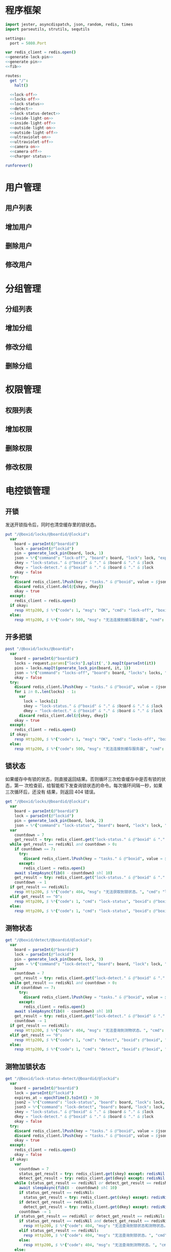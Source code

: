 
* 程序框架
#+begin_src nim :exports code :noweb yes :mkdirp yes :tangle /dev/shm/openapi/src/openapi.nim
  import jester, asyncdispatch, json, random, redis, times
  import parseutils, strutils, sequtils

  settings:
    port = 5080.Port

  var redis_client = redis.open()
  <<generate-lock-pin>>
  <<generate-pin>>
  <<fib>>

  routes:
    get "/":
      halt()

    <<lock-off>>
    <<locks-off>>
    <<lock-status>>
    <<detect>>
    <<lock-status-detect>>
    <<inside-light-on>>
    <<inside-light-off>>
    <<outside-light-on>>
    <<outside-light-off>>
    <<ultraviolet-on>>
    <<ultraviolet-off>>
    <<camera-on>>
    <<camera-off>>
    <<charger-status>>

  runforever()
#+end_src

* 用户管理
** 用户列表
** 增加用户
** 删除用户
** 修改用户
* 分组管理
** 分组列表
** 增加分组
** 修改分组
** 删除分组
* 权限管理
** 权限列表
** 增加权限
** 删除权限
** 修改权限
* 电控锁管理
** 开锁

发送开锁指令后，同时也清空缓存里的锁状态。

#+begin_src nim :noweb-ref lock-off
  put "/@boxid/locks/@boardid/@lockid":
    var
      board = parseInt(@"boardid")
      lock = parseInt(@"lockid")
      pin = generate_lock_pin(board, lock, 1)
      json = %*{"command": "lock-off", "board": board, "lock": lock, "expires-at": epochTime().toInt() + 30, "pin": pin}
      skey = "lock-status." & @"boxid" & "." & $board & "." & $lock
      dkey = "lock-detect." & @"boxid" & "." & $board & "." & $lock
      okay = false
    try:
      discard redis_client.lPush(key = "tasks." & @"boxid", value = $json)
      discard redis_client.del(@[skey, dkey])
      okay = true
    except:
      redis_client = redis.open()
    if okay:
      resp Http200, $ %*{"code": 1, "msg": "OK", "cmd": "lock-off", "boxid": @"boxid", "board": board, "lock": lock}, "application/json"
    else:
      resp Http200, $ %*{"code": 500, "msg": "无法连接到缓存服务器", "cmd": "lock-off", "boxid": @"boxid", "board": board, "lock": lock}, "application/json"
#+end_src
** 开多把锁
#+begin_src nim :noweb-ref locks-off
  post "/@boxid/locks/@boardid":
    var
      board = parseInt(@"boardid")
      locks = request.params["locks"].split(',').mapIt(parseInt(it))
      pins = locks.mapIt(generate_lock_pin(board, it, 1))
      json = %*{"command": "locks-off", "board": board, "locks": locks, "expires-at": epochTime().toInt() + 30, "pins": pins}
      okay = false
    try:
      discard redis_client.lPush(key = "tasks." & @"boxid", value = $json)
      for i in 0..len(locks) - 1:
        var
          lock = locks[i]
          skey = "lock-status." & @"boxid" & "." & $board & "." & $lock
          dkey = "lock-detect." & @"boxid" & "." & $board & "." & $lock
        discard redis_client.del(@[skey, dkey])
      okay = true
    except:
      redis_client = redis.open()
    if okay:
      resp Http200, $ %*{"code": 1, "msg": "OK", "cmd": "locks-off", "boxid": @"boxid", "board": board, "locks": locks}, "application/json"
    else:
      resp Http200, $ %*{"code": 500, "msg": "无法连接到缓存服务器", "cmd": "locks-off", "boxid": @"boxid", "board": board, "locks": locks}, "application/json"
#+end_src
** 锁状态

如果缓存中有锁的状态，则直接返回结果。否则循环三次检查缓存中是否有锁的状态，第一
次检查前，给智能柜下发查询锁状态的命令。每次循环间隔一秒，如果三次循环后，还没有
结果，则返回 404 错误。

#+begin_src nim :noweb-ref lock-status
  get "/@boxid/locks/@boardid/@lockid":
    var
      board = parseInt(@"boardid")
      lock = parseInt(@"lockid")
      pin = generate_lock_pin(board, lock, 2)
      json = %*{"command": "lock-status", "board": board, "lock": lock, "expires-at": epochTime().toInt() + 30, "pin": pin}
    var
      countdown = 7
      get_result = try: redis_client.get("lock-status." & @"boxid" & "." & $board & "." & $lock) except: redisNil finally: redis_client = redis.open()
    while get_result == redisNil and countdown > 0:
      if countdown == 7:
        try:
          discard redis_client.lPush(key = "tasks." & @"boxid", value = $json)
        except:
          redis_client = redis.open()
      await sleepAsync(fib(8 - countdown) shl 10)
      get_result = try: redis_client.get("lock-status." & @"boxid" & "." & $board & "." & $lock) except: redisNil finally: redis_client = redis.open()
      countdown -= 1
    if get_result == redisNil:
      resp Http200, $ %*{"code": 404, "msg": "无法获取到锁状态。", "cmd": "lock-status", "boxid": @"boxid", "board": board, "lock": lock}, "application/json"
    elif get_result == "0":
      resp Http200, $ %*{"code": 1, "cmd": "lock-status", "boxid": @"boxid", "board": board, "lock": lock, "opened": false, "closed": true}, "application/json"
    else:
      resp Http200, $ %*{"code": 1, "cmd": "lock-status", "boxid": @"boxid", "board": board, "lock": lock, "opened": true, "closed": false}, "application/json"
#+end_src

** 测物状态
#+begin_src nim :noweb-ref detect
  get "/@boxid/detect/@boardid/@lockid":
    var
      board = parseInt(@"boardid")
      lock = parseInt(@"lockid")
      pin = generate_lock_pin(board, lock, 3)
      json = %*{"command": "lock-detect", "board": board, "lock": lock, "expires-at": epochTime().toInt() + 30, "pin": pin}
    var
      countdown = 7
      get_result = try: redis_client.get("lock-detect." & @"boxid" & "." & $board & "." & $lock) except: redisNil finally: redis_client = redis.open()
    while get_result == redisNil and countdown > 0:
      if countdown == 7:
        try:
          discard redis_client.lPush(key = "tasks." & @"boxid", value = $json)
        except:
          redis_client = redis.open()
      await sleepAsync(fib(8 - countdown) shl 10)
      get_result = try: redis_client.get("lock-detect." & @"boxid" & "." & $board & "." & $lock) except: redisNil finally: redis_client = redis.open()
      countdown -= 1
    if get_result == redisNil:
      resp Http200, $ %*{"code": 404, "msg": "无法查询到测物状态。", "cmd": "detect", "boxid": @"boxid", "board": board, "lock": lock}, "application/json"
    elif get_result == "0":
      resp Http200, $ %*{"code": 1, "cmd": "detect", "boxid": @"boxid", "board": board, "lock": lock, "empty": false}, "application/json"
    else:
      resp Http200, $ %*{"code": 1, "cmd": "detect", "boxid": @"boxid", "board": board, "lock": lock, "empty": true}, "application/json"
#+end_src
** 测物加锁状态
#+begin_src nim :noweb-ref lock-status-detect
  get "/@boxid/lock-status-detect/@boardid/@lockid":
    var
      board = parseInt(@"boardid")
      lock = parseInt(@"lockid")
      expires_at = epochTime().toInt() + 30
      json2 = %*{"command": "lock-status", "board": board, "lock": lock, "expires-at": expires_at, "pin": generate_lock_pin(board, lock, 2)}
      json3 = %*{"command": "lock-detect", "board": board, "lock": lock, "expires-at": expires_at, "pin": generate_lock_pin(board, lock, 3)}
      skey = "lock-status." & @"boxid" & "." & $board & "." & $lock
      dkey = "lock-detect." & @"boxid" & "." & $board & "." & $lock
      okay = false
    try:
      discard redis_client.lPush(key = "tasks." & @"boxid", value = $json2)
      discard redis_client.lPush(key = "tasks." & @"boxid", value = $json3)
      okay = true
    except:
      redis_client = redis.open()
      okay = false
    if okay:
      var
        countdown = 7
        status_get_result = try: redis_client.get(skey) except: redisNil finally: redis_client = redis.open()
        detect_get_result = try: redis_client.get(dkey) except: redisNil finally: redis_client = redis.open()
      while (status_get_result == redisNil or detect_get_result == redisNil) and countdown > 0:
        await sleepAsync(fib(8 - countdown) shl 10)
        if status_get_result == redisNil:
          status_get_result = try: redis_client.get(skey) except: redisNil finally: redis_client = redis.open()
        if detect_get_result == redisNil:
          detect_get_result = try: redis_client.get(dkey) except: redisNil finally: redis_client = redis.open()
        countdown -= 1
      if status_get_result == redisNil or detect_get_result == redisNil:
        if status_get_result == redisNil and detect_get_result == redisNil:
          resp Http200, $ %*{"code": 404, "msg": "无法查询到锁状态和测物状态。", "cmd": "lock-status-detect", "boxid": @"boxid", "board": board, "lock": lock}, "application/json"
        elif status_get_result == redisNil:
          resp Http200, $ %*{"code": 404, "msg": "无法查询到锁状态。", "cmd": "lock-status-detect", "boxid": @"boxid", "board": board, "lock": lock, "empty": if detect_get_result == "0": false else: true}, "application/json"
        else:
          resp Http200, $ %*{"code": 404, "msg": "无法查询到测物状态。", "cmd": "lock-status-detect", "boxid": @"boxid", "board": board, "lock": lock, "closed": if status_get_result == "0": true else: false, "opened": if status_get_result == "0": false else: true}, "application/json"
      else:
        resp Http200, $ %*{"code": 1, "cmd": "lock-status-detect", "boxid": @"boxid", "board": board, "lock": lock, "empty": if detect_get_result == "0": false else: true, "closed": if status_get_result == "0": true else: false, "opened": if status_get_result == "0": false else: true}, "application/json"
    else:
      resp Http200, $ %*{"code": 500, "msg": "无法连接到缓存服务器。", "cmd": "lock-status-detect", "boxid": @"boxid", "board": board, "lock": lock}, "application/json"
#+end_src
* 内部照明管理
** 开灯

开灯命令的有效性可以达到 3 个小时

#+begin_src nim :noweb-ref inside-light-on
  put "/@boxid/inside-light/on":
    var
      pin = generate_pin(0)
      json = %*{"command": "inside-light-on", "expires-at": epochTime().toInt() + 3 * 60 * 60, "pin": pin}
      okay = false
    try:
      discard redis_client.lPush(key = "tasks." & @"boxid", value = $json)
      okay = true
    except:
      redis_client = redis.open()
    if okay:
      resp Http200, "Okay"
    else:
      resp Http500, ""
#+end_src
** 关灯

关灯命令的有效性可以达到 3 个小时

#+begin_src nim :noweb-ref inside-light-off
  put "/@boxid/inside-light/off":
    var
      pin = generate_pin(0)
      json = %*{"command": "inside-light-off", "expires-at": epochTime().toInt() + 3 * 60 * 60, "pin": pin}
      okay = false
    try:
      discard redis_client.lPush(key = "tasks." & @"boxid", value = $json)
      okay = true
    except:
      redis_client = redis.open()
    if okay:
      resp Http200, "Okay"
    else:
      resp Http500, ""
#+end_src

* 外部照明管理
** 开灯

开灯命令的有效性可以达到 3 个小时

#+begin_src nim :noweb-ref outside-light-on
  put "/@boxid/outside-light/on":
    var
      pin = generate_pin(1)
      json = %*{"command": "outside-light-on", "expires-at": epochTime().toInt() + 3 * 60 * 60, "pin": pin}
      okay = false
    try:
      discard redis_client.lPush(key = "tasks." & @"boxid", value = $json)
      okay = true
    except:
      redis_client = redis.open()
    if okay:
      resp Http200, "Okay"
    else:
      resp Http500, ""
#+end_src

** 关灯

关灯命令的有效性可以达到 3 个小时

#+begin_src nim :noweb-ref outside-light-off
  put "/@boxid/outside-light/off":
    var
      pin = generate_pin(1)
      json = %*{"command": "outside-light-off", "expires-at": epochTime().toInt() + 3 * 60 * 60, "pin": pin}
      okay = false
    try:
      discard redis_client.lPush(key = "tasks." & @"boxid", value = $json)
      okay = true
    except:
      redis_client = redis.open()
    if okay:
      resp Http200, "Okay"
    else:
      resp Http500, ""
#+end_src

* 紫外线管理
** 开灯

开灯命令的有效性可以达到 30 分钟

#+begin_src nim :noweb-ref ultraviolet-on
  put "/@boxid/ultraviolet/on":
    var
      pin = generate_pin(2)
      json = %*{"command": "ultraviolet-on", "expires-at": epochTime().toInt() + 30 * 60, "pin": pin}
      okay = false
    try:
      discard redis_client.lPush(key = "tasks." & @"boxid", value = $json)
      okay = true
    except:
      redis_client = redis.open()
    if okay:
      resp Http200, "Okay"
    else:
      resp Http500, ""
#+end_src

** 关灯

关灯命令的有效性可以达到 30 分钟

#+begin_src nim :noweb-ref ultraviolet-off
  put "/@boxid/ultraviolet/off":
    var
      pin = generate_pin(2)
      json = %*{"command": "ultraviolet-off", "expires-at": epochTime().toInt() + 30 * 60, "pin": pin}
      okay = false
    try:
      discard redis_client.lPush(key = "tasks." & @"boxid", value = $json)
      okay = true
    except:
      redis_client = redis.open()
    if okay:
      resp Http200, "Okay"
    else:
      resp Http500, ""
#+end_src

* 摄像头管理
** 打开

打开摄像头命令的有效性可以达到 30 分钟

#+begin_src nim :noweb-ref camera-on
  put "/@boxid/camera/on":
    var
      pin = generate_pin(3)
      json = %*{"command": "camera-on", "expires-at": epochTime().toInt() + 30 * 60, "pin": pin}
      okay = false
    try:
      discard redis_client.lPush(key = "tasks." & @"boxid", value = $json)
      okay = true
    except:
      redis_client = redis.open()
    if okay:
      resp Http200, "Okay"
    else:
      resp Http500, ""
#+end_src

** 关闭

关闭摄像头的有效性可以达到 30 分钟

#+begin_src nim :noweb-ref camera-off
  put "/@boxid/camera/off":
    var
      pin = generate_pin(3)
      json = %*{"command": "camera-off", "expires-at": epochTime().toInt() + 30 * 60, "pin": pin}
      okay = false
    try:
      discard redis_client.lPush(key = "tasks." & @"boxid", value = $json)
      okay = true
    except:
      redis_client = redis.open()
    if okay:
      resp Http200, "Okay"
    else:
      resp Http500, ""
#+end_src


* 充电管理
** 查询
#+begin_src nim :noweb-ref charger-status
  get "/@boxid/chargers/@chargerid":
    var
      charger = parseInt(@"chargerid")
      json = %*{"command": "charger-status", "charger": charger, "expires-at": epochTime().toInt() + 30}
      countdown = 7
      get_result = try: redis_client.get("charger-status." & @"boxid" & "." & $charger) except: redisNil finally: redis_client = redis.open()
    while get_result == redisNil and countdown > 0:
      echo "countdown ", countdown
      if countdown == 7:
        try:
          discard redis_client.lPush(key = "tasks." & @"boxid", value = $json)
        except:
          redis_client = redis.open()
      await sleepAsync(fib(8 - countdown) shl 10)
      get_result = try: redis_client.get("charger-status." & @"boxid" & "." & $charger) except: redisNil finally: redis_client = redis.open()
      countdown -= 1
    if get_result == redisNil:
      resp Http200, $ %*{"code": 404, "msg": "无法查询到充电器。", "cmd": "charger-status", "boxid": @"boxid", "charger": charger}, "application/json"
    elif parseInt(get_result) > 100:
      resp Http200, $ %*{"code": 1, "cmd": "charger-status", "boxid": @"boxid", "charger": $charger, "charging": true}, "application/json"
    else:
      resp Http200, $ %*{"code": 1, "cmd": "charger-status", "boxid": @"boxid", "charger": $charger, "charging": false}, "application/json"
#+end_src
* 辅助函数
** 生成 PIN 值
*** 锁 PIN 值
   PIN 为当前时间戳与 64 取模，外加板号，锁号，命令编号的结果，用于保证锁控板对同一个命令只执行一次。
#+begin_src nim :noweb-ref generate-lock-pin
  proc generate_lock_pin(board: int, lock: int, cmd: int): int =
    result = cast[int](cast[int64](epochTime().toInt() shr 3) mod 64) or (board shl 13) or (lock shl 8) or (cmd shl 6)
#+end_src
*** 其他 PIN 值

   PIN 为当前时间戳除 10 与 8192 取模，外加设备编号的结果，用于保证每10秒内，对同一个设备只执行一次命令。
| no | dev           |
|----+---------------|
|  0 | inside-light  |
|  1 | outside-light |
|  2 | ultraviolet   |
|  3 | camera        |

#+begin_src nim :noweb-ref generate-pin
  proc generate_pin(dev: int): int =
    result = cast[int](cast[int64](epochTime().toInt() shr 3) and 8191) or (dev shl 13)
#+end_src

** fib

查表法计算有限的 fib

#+begin_src nim :noweb-ref fib

  const fibs = @[0, 1, 1, 2, 3, 5, 8, 13, 21, 34, 55, 89, 144, 233, 377, 610, 987, 1597, 2584, 4181, 6765, 10946, 17711, 28657, 46368, 75025, 121393, 196418, 317811, 514229, 832040, 1346269, 2178309, 3524578, 5702887, 9227465, 14930352, 24157817, 39088169, 63245986, 102334155, 165580141, 267914296, 433494437, 701408733, 1134903170, 1836311903];

  proc fib(n: int): int =
    return fibs[n]
#+end_src
